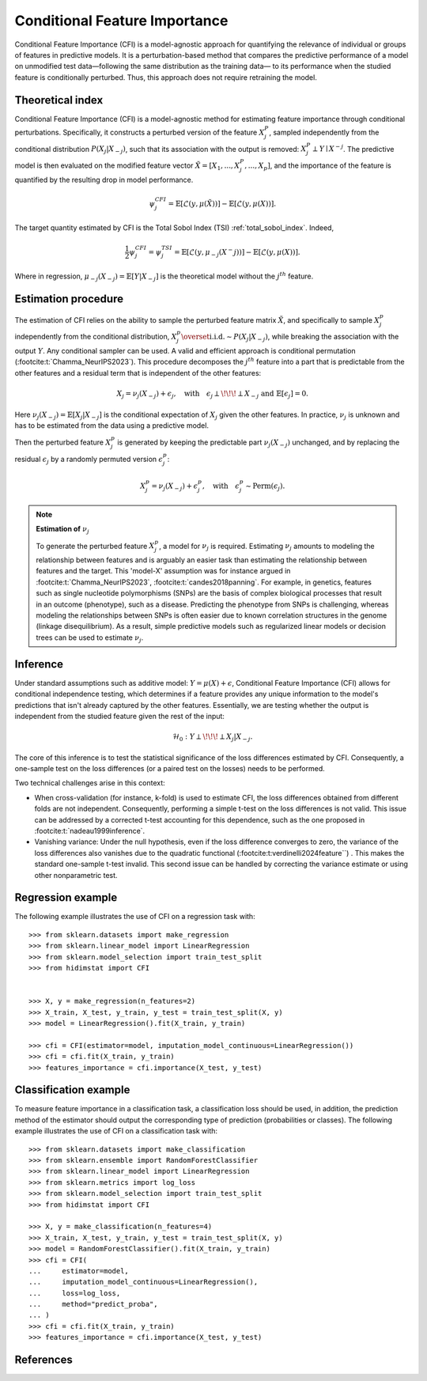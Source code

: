 .. _conditional_feature_importance:


==============================
Conditional Feature Importance
==============================

Conditional Feature Importance (CFI) is a model-agnostic approach for quantifying the 
relevance of individual or groups of features in predictive models. It is a 
perturbation-based method that compares the predictive performance of a model on 
unmodified test data—following the same distribution as the training data—
to its performance when the studied feature is conditionally perturbed. Thus, this approach 
does not require retraining the model.

.. figure:: ../generated/gallery/examples/images/sphx_glr_plot_cfi_001.png
    :target: ../generated/gallery/examples/plot_cfi.html
    :align: center


Theoretical index
------------------

Conditional Feature Importance (CFI) is a model-agnostic method for estimating feature 
importance through conditional perturbations. Specifically, it constructs a perturbed 
version of the feature :math:`X_j^P`, sampled independently from the conditional distribution 
:math:`P(X_j | X_{-j})`, such that its association with the output is removed: 
:math:`X_j^P \perp Y \mid X^{-j}`. The predictive model is then evaluated on the 
modified feature vector :math:`\tilde X = [X_1, ..., X_j^P, ..., X_p]`, and the 
importance of the feature is quantified by the resulting drop in model performance.

.. math::
    \psi_j^{CFI} = \mathbb{E} [\mathcal{L}(y, \mu(\tilde X))] - \mathbb{E} [\mathcal{L}(y, \mu(X))].


The target quantity estimated by CFI is the Total Sobol Index (TSI) :ref:`total_sobol_index`. 
Indeed, 

.. math::
    \frac{1}{2} \psi_j^{CFI} 
    = \psi_j^{TSI} 
    = \mathbb{E} [\mathcal{L}(y, \mu_{-j}(X^-j))] - \mathbb{E} [\mathcal{L}(y, \mu(X))].

Where in regression, :math:`\mu_{-j}(X_{-j}) = \mathbb{E}[Y| X_{-j}]` is the 
theoretical model without the :math:`j^{th}` feature.

Estimation procedure
--------------------

The estimation of CFI relies on the ability to sample the perturbed feature matrix 
:math:`\tilde X`, and specifically to sample :math:`X_j^p` independently from the conditional 
distribution, :math:`X_j^p \overset{\text{i.i.d.}}{\sim} P(X_j | X_{-j})`, while breaking the
association with the output :math:`Y`. Any conditional sampler can be used. A valid 
and efficient approach is conditional permutation (:footcite:t:`Chamma_NeurIPS2023`). 
This procedure decomposes the :math:`j^{th}` feature into a part that 
is predictable from the other features and a residual term that is 
independent of the other features:

.. math::
    X_j = \nu_j(X_{-j}) + \epsilon_j, \quad \text{with} \quad \epsilon_j \perp\!\!\!\perp X_{-j} \text{ and } \mathbb{E}[\epsilon_j] = 0.

Here :math:`\nu_j(X_{-j}) = \mathbb{E}[X_j | X_{-j}]` is the conditional expectation of
:math:`X_j` given the other features. In practice, :math:`\nu_j` is unknown and has to be
estimated from the data using a predictive model. 

Then the perturbed feature :math:`X_j^p` is generated by keeping the predictable part
:math:`\nu_j(X_{-j})` unchanged, and by replacing the residual :math:`\epsilon_j` by a
randomly permuted version :math:`\epsilon_j^p`:

.. math::
    X_j^p = \nu_j(X_{-j}) + \epsilon_j^p, \quad \text{with} \quad \epsilon_j^p \sim \text{Perm}(\epsilon_j).


.. note:: **Estimation of** :math:`\nu_j`

    To generate the perturbed feature :math:`X_j^p`, a model for :math:`\nu_j` is required.
    Estimating :math:`\nu_j` amounts to modeling the relationship between features and is
    arguably an easier task than estimating the relationship between features and the 
    target. This 'model-X' assumption was for instance argued in :footcite:t:`Chamma_NeurIPS2023`, 
    :footcite:t:`candes2018panning`. 
    For example, in genetics, features such as single nucleotide polymorphisms (SNPs) 
    are the basis of complex biological processes that result in an outcome (phenotype), 
    such as a disease. Predicting the phenotype from SNPs is challenging, whereas 
    modeling the relationships between SNPs is often easier due to known correlation 
    structures in the genome (linkage disequilibrium). As a result, simple predictive 
    models such as regularized linear models or decision trees can be used to estimate 
    :math:`\nu_j`.


Inference
---------
Under standard assumptions such as additive model: :math:`Y = \mu(X) + \epsilon`, 
Conditional Feature Importance (CFI) allows for conditional independence testing, which 
determines if a feature provides any unique information to the model's predictions that 
isn't already captured by the other features. Essentially, we are testing whether the output is independent from the studied feature given the rest of the input:

.. math::
    \mathcal{H}_0: Y \perp\!\!\!\perp X_j | X_{-j}.


The core of this inference is to test the statistical significance of the loss 
differences estimated by CFI. Consequently, a one-sample test on the loss differences
(or a paired test on the losses) needs to be performed. 

Two technical challenges arise in this context:

* When cross-validation (for instance, k-fold) is used to estimate CFI, the loss
  differences obtained from different folds are not independent. Consequently,
  performing a simple t-test on the loss differences is not valid. This issue can be
  addressed by a corrected t-test accounting for this dependence, such as the one
  proposed in :footcite:t:`nadeau1999inference`.
* Vanishing variance: Under the null hypothesis, even if the loss difference
  converges to zero, the variance of the loss differences also vanishes due to the quadratic functional (:footcite:t:verdinelli2024feature``) . This makes the
  standard one-sample t-test invalid. This second issue can be handled by correcting
  the variance estimate or using other nonparametric test.


Regression example
------------------
The following example illustrates the use of CFI on a regression task with::

    >>> from sklearn.datasets import make_regression
    >>> from sklearn.linear_model import LinearRegression
    >>> from sklearn.model_selection import train_test_split
    >>> from hidimstat import CFI


    >>> X, y = make_regression(n_features=2)
    >>> X_train, X_test, y_train, y_test = train_test_split(X, y)
    >>> model = LinearRegression().fit(X_train, y_train)
    
    >>> cfi = CFI(estimator=model, imputation_model_continuous=LinearRegression())
    >>> cfi = cfi.fit(X_train, y_train)
    >>> features_importance = cfi.importance(X_test, y_test)


Classification example
----------------------
To measure feature importance in a classification task, a classification loss should be
used, in addition, the prediction method of the estimator should output the corresponding 
type of prediction (probabilities or classes). The following example illustrates the use
of CFI on a classification task with::

    >>> from sklearn.datasets import make_classification
    >>> from sklearn.ensemble import RandomForestClassifier
    >>> from sklearn.linear_model import LinearRegression
    >>> from sklearn.metrics import log_loss
    >>> from sklearn.model_selection import train_test_split
    >>> from hidimstat import CFI

    >>> X, y = make_classification(n_features=4)
    >>> X_train, X_test, y_train, y_test = train_test_split(X, y)
    >>> model = RandomForestClassifier().fit(X_train, y_train)
    >>> cfi = CFI(
    ...     estimator=model,
    ...     imputation_model_continuous=LinearRegression(),
    ...     loss=log_loss,
    ...     method="predict_proba",
    ... )
    >>> cfi = cfi.fit(X_train, y_train)
    >>> features_importance = cfi.importance(X_test, y_test)

References
----------
.. footbibliography::
